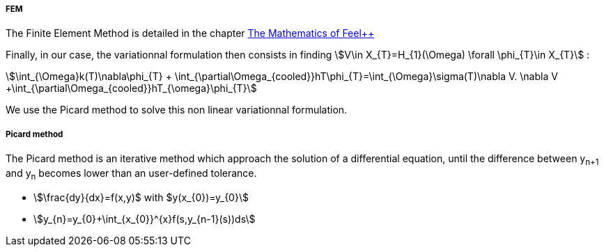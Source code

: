 ===== FEM

The Finite Element Method is detailed in the chapter link:http://book.feelpp.org/math/fem#cha:appr-r-probl-1[The Mathematics of Feel++]

Finally, in our case, the variationnal formulation then consists in finding stem:[V\in X_{T}=H_{1}(\Omega)   \forall \phi_{T}\in X_{T}]  :

[stem]
++++
\int_{\Omega}k(T)\nabla\phi_{T} + \int_{\partial\Omega_{cooled}}hT\phi_{T}=\int_{\Omega}\sigma(T)\nabla V. \nabla V +\int_{\partial\Omega_{cooled}}hT_{\omega}\phi_{T}
++++

We use the Picard method to solve this non linear variationnal formulation.

===== Picard method

The Picard method is an iterative method which approach the solution of a differential equation, until the difference between y~n+1~ and y~n~ becomes lower than an user-defined tolerance.

* stem:[\frac{dy}{dx}=f(x,y)$ with $y(x_{0})=y_{0}]

* stem:[y_{n}=y_{0}+\int_{x_{0}}^{x}f(s,y_{n-1}(s))ds]
